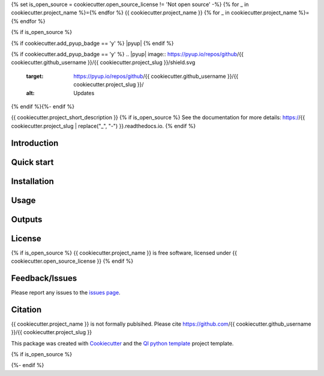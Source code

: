 {% set is_open_source = cookiecutter.open_source_license != 'Not open source' -%}
{% for _ in cookiecutter.project_name %}={% endfor %}
{{ cookiecutter.project_name }}
{% for _ in cookiecutter.project_name %}={% endfor %}

{% if is_open_source %}
|Linux| |Windows| |Documentation| |pypi| |Docker build|

|Coverage| |Code quality| {% if cookiecutter.add_pyup_badge == 'y' %} |pyup| {% endif %}

{% if cookiecutter.add_pyup_badge == 'y' %}
.. |pyup| image:: https://pyup.io/repos/github/{{ cookiecutter.github_username }}/{{ cookiecutter.project_slug }}/shield.svg
     :target: https://pyup.io/repos/github/{{ cookiecutter.github_username }}/{{ cookiecutter.project_slug }}/
     :alt: Updates
{% endif %}{%- endif %}

{{ cookiecutter.project_short_description }}
{% if is_open_source %}
See the documentation for more details: https://{{ cookiecutter.project_slug | replace("_", "-") }}.readthedocs.io.
{% endif %}

Introduction
------------


Quick start
-----------


Installation
------------


Usage
-----

Outputs
-------

License
-------
{% if is_open_source %}
{{ cookiecutter.project_name }} is free software, licensed under {{ cookiecutter.open_source_license }}
{% endif %}

Feedback/Issues
---------------
Please report any issues to the `issues page`_.

Citation
--------
{{ cookiecutter.project_name }} is not formally publsihed. Please cite https://github.com/{{ cookiecutter.github_username }}/{{ cookiecutter.project_slug }}

This package was created with Cookiecutter_ and the `QI python template`_ project template.

.. _Cookiecutter: https://github.com/audreyr/cookiecutter
.. _`QI python template`: https://github.com/happykhan/qi-python-package
.. _`issues page`: https://github.com/{{ cookiecutter.github_username }}/{{ cookiecutter.project_slug }}/issues 

{% if is_open_source %}

.. |pypi| image:: https://img.shields.io/pypi/v/{{ cookiecutter.project_slug }}.svg
        :target: https://pypi.python.org/pypi/{{ cookiecutter.project_slug }}

.. |Linux| image:: https://img.shields.io/travis/{{ cookiecutter.github_username }}/{{ cookiecutter.project_slug }}.svg
        :target: https://travis-ci.org/{{ cookiecutter.github_username }}/{{ cookiecutter.project_slug }}

.. |Documentation| image:: https://readthedocs.org/projects/{{ cookiecutter.project_slug | replace("_", "-") }}/badge/?version=latest
        :target: https://{{ cookiecutter.project_slug | replace("_", "-") }}.readthedocs.io/en/latest/?badge=latest
        :alt: Documentation Status
        
.. |Windows| image:: https://ci.appveyor.com/api/projects/status/github/{{ cookiecutter.github_username }}/{{ cookiecutter.project_slug }}?branch=master&svg=true
    :target: https://ci.appveyor.com/project/{{ cookiecutter.github_username }}/{{ cookiecutter.project_slug }}/branch/master
    :alt: Windows build status on Appveyor

.. |Dependencies| image:: https://pyup.io/repos/github/{{ cookiecutter.github_username }}/{{ cookiecutter.project_slug }}/shield.svg
     :target: https://pyup.io/repos/github/{{ cookiecutter.github_username }}/{{ cookiecutter.project_slug }}/
     :alt: Updates

.. |Coverage| image:: https://img.shields.io/coveralls/{{ cookiecutter.github_username }}/{{ cookiecutter.project_slug }}/master.svg
     :target: https://coveralls.io/r/{{ cookiecutter.github_username }}/{{ cookiecutter.project_slug }}/
     :alt: Coverage
     
.. |Code quality| image:: https://img.shields.io/scrutinizer/g/{{ cookiecutter.github_username }}/{{ cookiecutter.project_slug }}.svg
     :target: https://scrutinizer-ci.com/g/{{ cookiecutter.github_username }}/{{ cookiecutter.project_slug }}/?branch=master
     :alt: Coverage   
     
.. |Code quality| image:: https://img.shields.io/scrutinizer/g/{{ cookiecutter.github_username }}/{{ cookiecutter.project_slug }}.svg
     :target: https://scrutinizer-ci.com/g/{{ cookiecutter.github_username }}/{{ cookiecutter.project_slug }}/?branch=master
     :alt: Coverage        
     
.. |Docker build| image:: https://img.shields.io/docker/pulls/{{ cookiecutter.github_username }}/{{ cookiecutter.project_slug }}.svg     
     :target: https://hub.docker.com/r/{{ cookiecutter.github_username }}/{{ cookiecutter.project_slug }}
     :alt: Docker build status
     
{%- endif %}
